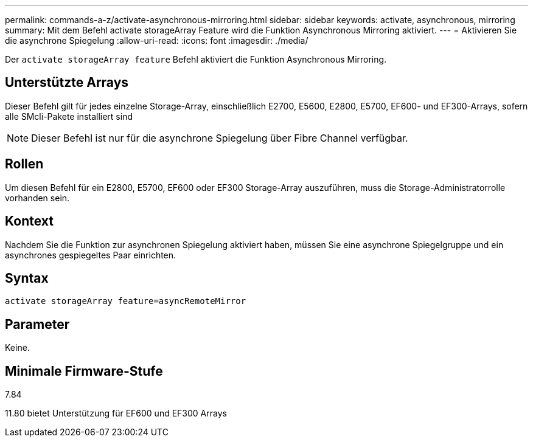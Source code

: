 ---
permalink: commands-a-z/activate-asynchronous-mirroring.html 
sidebar: sidebar 
keywords: activate, asynchronous, mirroring 
summary: Mit dem Befehl activate storageArray Feature wird die Funktion Asynchronous Mirroring aktiviert. 
---
= Aktivieren Sie die asynchrone Spiegelung
:allow-uri-read: 
:icons: font
:imagesdir: ./media/


[role="lead"]
Der `activate storageArray feature` Befehl aktiviert die Funktion Asynchronous Mirroring.



== Unterstützte Arrays

Dieser Befehl gilt für jedes einzelne Storage-Array, einschließlich E2700, E5600, E2800, E5700, EF600- und EF300-Arrays, sofern alle SMcli-Pakete installiert sind

[NOTE]
====
Dieser Befehl ist nur für die asynchrone Spiegelung über Fibre Channel verfügbar.

====


== Rollen

Um diesen Befehl für ein E2800, E5700, EF600 oder EF300 Storage-Array auszuführen, muss die Storage-Administratorrolle vorhanden sein.



== Kontext

Nachdem Sie die Funktion zur asynchronen Spiegelung aktiviert haben, müssen Sie eine asynchrone Spiegelgruppe und ein asynchrones gespiegeltes Paar einrichten.



== Syntax

[listing]
----
activate storageArray feature=asyncRemoteMirror
----


== Parameter

Keine.



== Minimale Firmware-Stufe

7.84

11.80 bietet Unterstützung für EF600 und EF300 Arrays
